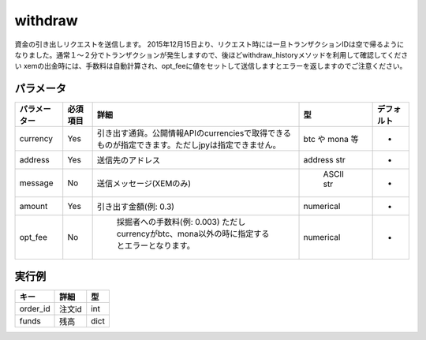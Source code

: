 =============================
withdraw
=============================


資金の引き出しリクエストを送信します。
2015年12月15日より、リクエスト時には一旦トランザクションIDは空で帰るようになりました。通常１〜２分でトランザクションが発生しますので、後ほどwithdraw_historyメソッドを利用して確認してください
xemの出金時には、手数料は自動計算され、opt_feeに値をセットして送信しますとエラーを返しますのでご注意ください。


パラメータ
==============

.. csv-table::
   :header: "パラメーター", "必須項目", "詳細", "型", "デフォルト"

   "currency", "Yes", "引き出す通貨。公開情報APIのcurrenciesで取得できるものが指定できます。ただしjpyは指定できません。", "btc や mona 等", "-"
   "address", "Yes", "送信先のアドレス", "address str", "-"
   "message", "No", "送信メッセージ(XEMのみ)", "	ASCII str", "-"
   "amount", "Yes", "引き出す金額(例: 0.3)", "numerical", "-"
   "opt_fee", "No", "	採掘者への手数料(例: 0.003) ただしcurrencyがbtc、mona以外の時に指定するとエラーとなります。", "numerical", "-"


実行例
==============
.. code-block:: python
    {
      "success": 1,
      "return": {
          "txid":,
          "funds": {
              "jpy": 15320,
              "btc": 1.392,
              "xem": 100.2,
              "mona": 2600
          }
    }

.. csv-table::
   :header: "キー", "詳細", "型"

   "order_id", "注文id", "int"
   "funds", "残高", "dict"
